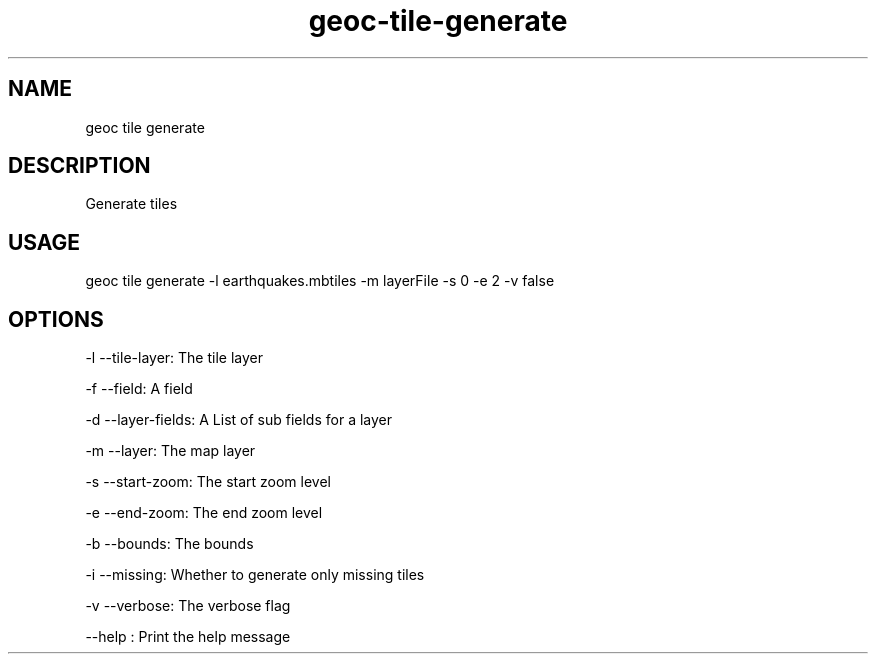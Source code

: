 .TH "geoc-tile-generate" "1" "19 March 2016" "version 0.1"
.SH NAME
geoc tile generate
.SH DESCRIPTION
Generate tiles
.SH USAGE
geoc tile generate -l earthquakes.mbtiles -m layerFile -s 0 -e 2 -v false
.SH OPTIONS
-l --tile-layer: The tile layer
.PP
-f --field: A field
.PP
-d --layer-fields: A List of sub fields for a layer
.PP
-m --layer: The map layer
.PP
-s --start-zoom: The start zoom level
.PP
-e --end-zoom: The end zoom level
.PP
-b --bounds: The bounds
.PP
-i --missing: Whether to generate only missing tiles
.PP
-v --verbose: The verbose flag
.PP
--help : Print the help message
.PP
